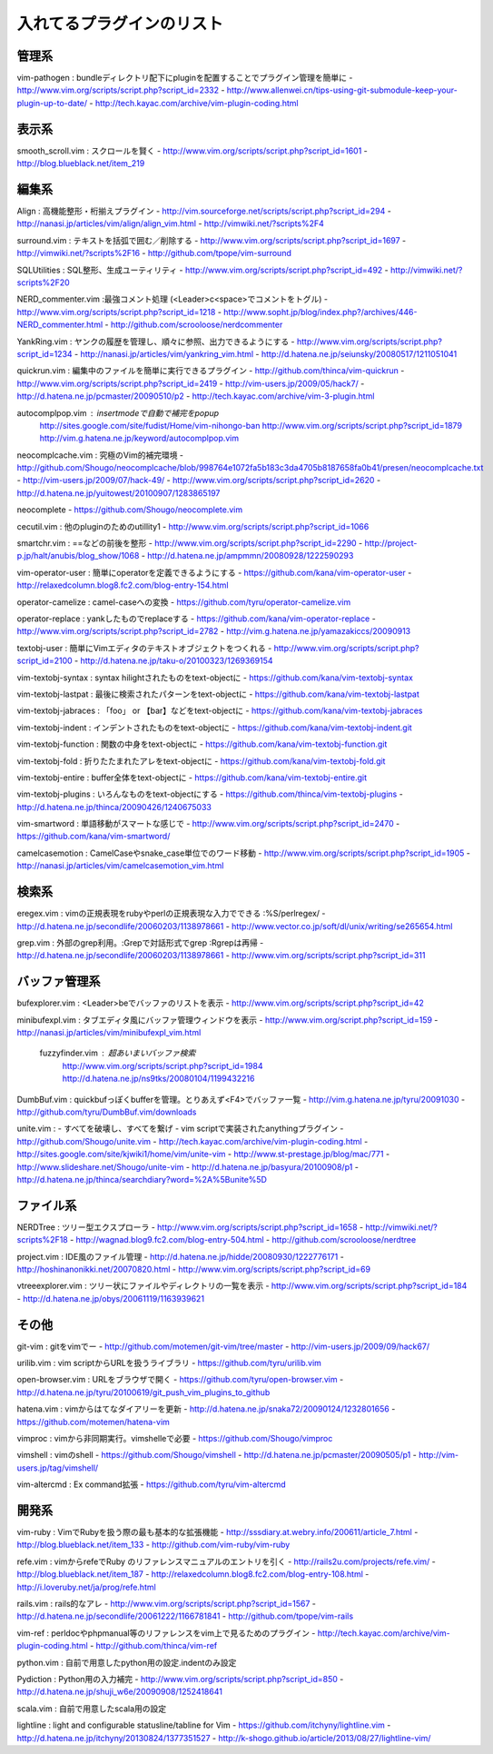 ========================================
入れてるプラグインのリスト
========================================

---------------------------------------------
管理系
---------------------------------------------
vim-pathogen : bundleディレクトリ配下にpluginを配置することでプラグイン管理を簡単に
- http://www.vim.org/scripts/script.php?script_id=2332
- http://www.allenwei.cn/tips-using-git-submodule-keep-your-plugin-up-to-date/
- http://tech.kayac.com/archive/vim-plugin-coding.html

---------------------------------------------
表示系
---------------------------------------------
smooth_scroll.vim : スクロールを賢く
- http://www.vim.org/scripts/script.php?script_id=1601
- http://blog.blueblack.net/item_219

---------------------------------------------
編集系
---------------------------------------------
Align : 高機能整形・桁揃えプラグイン
- http://vim.sourceforge.net/scripts/script.php?script_id=294
- http://nanasi.jp/articles/vim/align/align_vim.html
- http://vimwiki.net/?scripts%2F4

surround.vim : テキストを括弧で囲む／削除する
- http://www.vim.org/scripts/script.php?script_id=1697
- http://vimwiki.net/?scripts%2F16
- http://github.com/tpope/vim-surround

SQLUtilities : SQL整形、生成ユーティリティ
- http://www.vim.org/scripts/script.php?script_id=492
- http://vimwiki.net/?scripts%2F20

NERD_commenter.vim :最強コメント処理 (<Leader>c<space>でコメントをトグル)
- http://www.vim.org/scripts/script.php?script_id=1218
- http://www.sopht.jp/blog/index.php?/archives/446-NERD_commenter.html
- http://github.com/scrooloose/nerdcommenter

YankRing.vim : ヤンクの履歴を管理し、順々に参照、出力できるようにする
- http://www.vim.org/scripts/script.php?script_id=1234
- http://nanasi.jp/articles/vim/yankring_vim.html
- http://d.hatena.ne.jp/seiunsky/20080517/1211051041

quickrun.vim : 編集中のファイルを簡単に実行できるプラグイン
- http://github.com/thinca/vim-quickrun
- http://www.vim.org/scripts/script.php?script_id=2419
- http://vim-users.jp/2009/05/hack7/
- http://d.hatena.ne.jp/pcmaster/20090510/p2
- http://tech.kayac.com/archive/vim-3-plugin.html

autocomplpop.vim : insertmodeで自動で補完をpopup
  http://sites.google.com/site/fudist/Home/vim-nihongo-ban
  http://www.vim.org/scripts/script.php?script_id=1879
  http://vim.g.hatena.ne.jp/keyword/autocomplpop.vim

neocomplcache.vim : 究極のVim的補完環境
- http://github.com/Shougo/neocomplcache/blob/998764e1072fa5b183c3da4705b8187658fa0b41/presen/neocomplcache.txt
- http://vim-users.jp/2009/07/hack-49/
- http://www.vim.org/scripts/script.php?script_id=2620
- http://d.hatena.ne.jp/yuitowest/20100907/1283865197

neocomplete
- https://github.com/Shougo/neocomplete.vim

cecutil.vim : 他のpluginのためのutillity1
- http://www.vim.org/scripts/script.php?script_id=1066

smartchr.vim : ==などの前後を整形
- http://www.vim.org/scripts/script.php?script_id=2290
- http://project-p.jp/halt/anubis/blog_show/1068
- http://d.hatena.ne.jp/ampmmn/20080928/1222590293

vim-operator-user : 簡単にoperatorを定義できるようにする
- https://github.com/kana/vim-operator-user
- http://relaxedcolumn.blog8.fc2.com/blog-entry-154.html

operator-camelize : camel-caseへの変換
- https://github.com/tyru/operator-camelize.vim

operator-replace : yankしたものでreplaceする
- https://github.com/kana/vim-operator-replace
- http://www.vim.org/scripts/script.php?script_id=2782
- http://vim.g.hatena.ne.jp/yamazakiccs/20090913

textobj-user : 簡単にVimエディタのテキストオブジェクトをつくれる
- http://www.vim.org/scripts/script.php?script_id=2100
- http://d.hatena.ne.jp/taku-o/20100323/1269369154

vim-textobj-syntax : syntax hilightされたものをtext-objectに
- https://github.com/kana/vim-textobj-syntax

vim-textobj-lastpat : 最後に検索されたパターンをtext-objectに
- https://github.com/kana/vim-textobj-lastpat

vim-textobj-jabraces : 「foo」 or 【bar】などをtext-objectに
- https://github.com/kana/vim-textobj-jabraces

vim-textobj-indent : インデントされたものをtext-objectに
- https://github.com/kana/vim-textobj-indent.git

vim-textobj-function : 関数の中身をtext-objectに
- https://github.com/kana/vim-textobj-function.git

vim-textobj-fold : 折りたたまれたアレをtext-objectに
- https://github.com/kana/vim-textobj-fold.git

vim-textobj-entire : buffer全体をtext-objectに
- https://github.com/kana/vim-textobj-entire.git

vim-textobj-plugins : いろんなものをtext-objectにする
- https://github.com/thinca/vim-textobj-plugins
- http://d.hatena.ne.jp/thinca/20090426/1240675033

vim-smartword : 単語移動がスマートな感じで
- http://www.vim.org/scripts/script.php?script_id=2470
- https://github.com/kana/vim-smartword/

camelcasemotion : CamelCaseやsnake_case単位でのワード移動
- http://www.vim.org/scripts/script.php?script_id=1905
- http://nanasi.jp/articles/vim/camelcasemotion_vim.html

---------------------------------------------
検索系
---------------------------------------------
eregex.vim : vimの正規表現をrubyやperlの正規表現な入力でできる :%S/perlregex/
- http://d.hatena.ne.jp/secondlife/20060203/1138978661
- http://www.vector.co.jp/soft/dl/unix/writing/se265654.html

grep.vim : 外部のgrep利用。:Grepで対話形式でgrep :Rgrepは再帰
- http://d.hatena.ne.jp/secondlife/20060203/1138978661
- http://www.vim.org/scripts/script.php?script_id=311

---------------------------------------------
バッファ管理系
---------------------------------------------
bufexplorer.vim : <Leader>beでバッファのリストを表示
- http://www.vim.org/scripts/script.php?script_id=42

minibufexpl.vim : タブエディタ風にバッファ管理ウィンドウを表示
- http://www.vim.org/script.php?script_id=159
- http://nanasi.jp/articles/vim/minibufexpl_vim.html

  fuzzyfinder.vim : 超あいまいバッファ検索
    http://www.vim.org/scripts/script.php?script_id=1984
    http://d.hatena.ne.jp/ns9tks/20080104/1199432216

DumbBuf.vim : quickbufっぽくbufferを管理。とりあえず<F4>でバッファ一覧
- http://vim.g.hatena.ne.jp/tyru/20091030
- http://github.com/tyru/DumbBuf.vim/downloads

unite.vim : - すべてを破壊し、すべてを繋げ - vim scriptで実装されたanythingプラグイン
- http://github.com/Shougo/unite.vim
- http://tech.kayac.com/archive/vim-plugin-coding.html
- http://sites.google.com/site/kjwiki1/home/vim/unite-vim
- http://www.st-prestage.jp/blog/mac/771
- http://www.slideshare.net/Shougo/unite-vim
- http://d.hatena.ne.jp/basyura/20100908/p1
- http://d.hatena.ne.jp/thinca/searchdiary?word=%2A%5Bunite%5D

---------------------------------------------
ファイル系
---------------------------------------------
NERDTree : ツリー型エクスプローラ
- http://www.vim.org/scripts/script.php?script_id=1658
- http://vimwiki.net/?scripts%2F18
- http://wagnad.blog9.fc2.com/blog-entry-504.html
- http://github.com/scrooloose/nerdtree

project.vim : IDE風のファイル管理
- http://d.hatena.ne.jp/hidde/20080930/1222776171
- http://hoshinanonikki.net/20070820.html
- http://www.vim.org/scripts/script.php?script_id=69

vtreeexplorer.vim : ツリー状にファイルやディレクトリの一覧を表示
- http://www.vim.org/scripts/script.php?script_id=184
- http://d.hatena.ne.jp/obys/20061119/1163939621

---------------------------------------------
その他
---------------------------------------------
git-vim : gitをvimでー
- http://github.com/motemen/git-vim/tree/master
- http://vim-users.jp/2009/09/hack67/

urilib.vim : vim scriptからURLを扱うライブラリ
- https://github.com/tyru/urilib.vim

open-browser.vim : URLをブラウザで開く
- https://github.com/tyru/open-browser.vim
- http://d.hatena.ne.jp/tyru/20100619/git_push_vim_plugins_to_github

hatena.vim : vimからはてなダイアリーを更新
- http://d.hatena.ne.jp/snaka72/20090124/1232801656
- https://github.com/motemen/hatena-vim

vimproc : vimから非同期実行。vimshelleで必要
- https://github.com/Shougo/vimproc

vimshell : vimのshell
- https://github.com/Shougo/vimshell
- http://d.hatena.ne.jp/pcmaster/20090505/p1
- http://vim-users.jp/tag/vimshell/

vim-altercmd : Ex command拡張
- https://github.com/tyru/vim-altercmd

---------------------------------------------
開発系
---------------------------------------------
vim-ruby : VimでRubyを扱う際の最も基本的な拡張機能
- http://sssdiary.at.webry.info/200611/article_7.html
- http://blog.blueblack.net/item_133
- http://github.com/vim-ruby/vim-ruby

refe.vim : vimからrefeでRuby のリファレンスマニュアルのエントリを引く
- http://rails2u.com/projects/refe.vim/
- http://blog.blueblack.net/item_187
- http://relaxedcolumn.blog8.fc2.com/blog-entry-108.html
- http://i.loveruby.net/ja/prog/refe.html

rails.vim : rails的なアレ
- http://www.vim.org/scripts/script.php?script_id=1567
- http://d.hatena.ne.jp/secondlife/20061222/1166781841
- http://github.com/tpope/vim-rails

vim-ref : perldocやphpmanual等のリファレンスをvim上で見るためのプラグイン
- http://tech.kayac.com/archive/vim-plugin-coding.html
- http://github.com/thinca/vim-ref

python.vim : 自前で用意したpython用の設定.indentのみ設定

Pydiction : Python用の入力補完
- http://www.vim.org/scripts/script.php?script_id=850
- http://d.hatena.ne.jp/shuji_w6e/20090908/1252418641

scala.vim : 自前で用意したscala用の設定

lightline : light and configurable statusline/tabline for Vim
- https://github.com/itchyny/lightline.vim
- http://d.hatena.ne.jp/itchyny/20130824/1377351527
- http://k-shogo.github.io/article/2013/08/27/lightline-vim/

